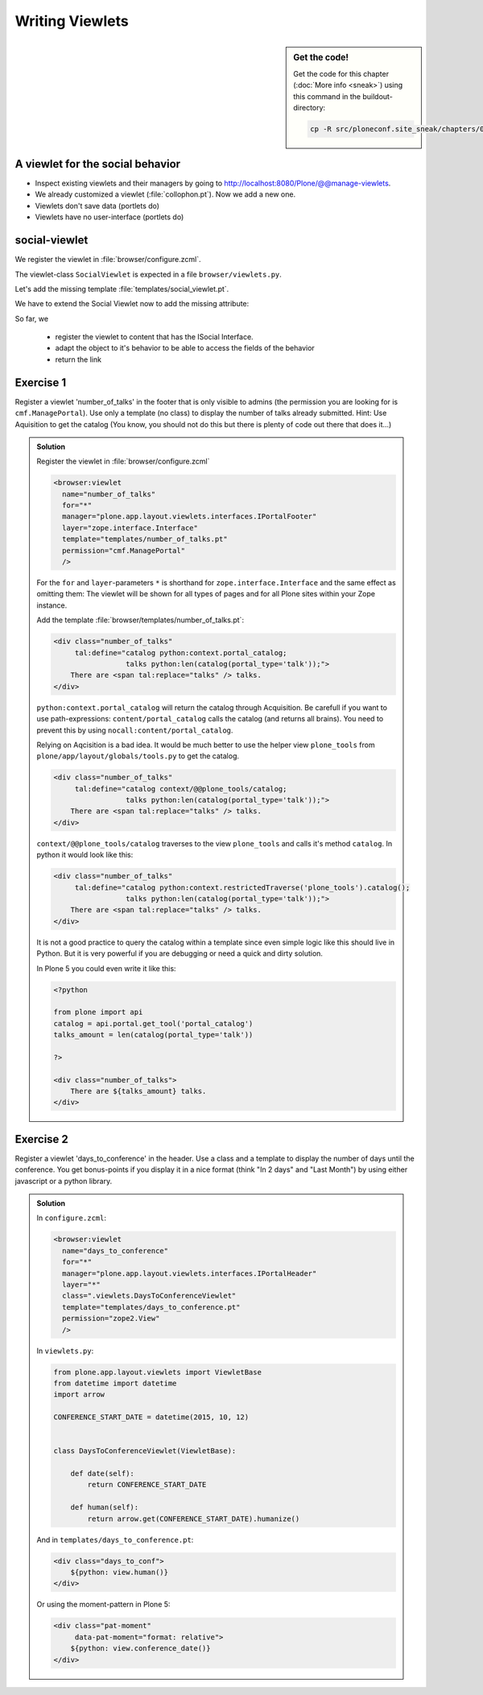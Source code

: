 .. _viewlets1-label:

Writing Viewlets
================

.. sidebar:: Get the code!

    Get the code for this chapter (:doc:`More info <sneak>`) using this command in the buildout-directory:

    .. code-block:: bash

        cp -R src/ploneconf.site_sneak/chapters/08_viewlets_1_p5/ src/ploneconf.site


.. _viewlets1-social-label:

A viewlet for the social behavior
---------------------------------

.. only:: not presentation

    A viewlet is not a view but a snippet of html and logic that can be put in various places in the site. These places are called ``viewletmanager``.

* Inspect existing viewlets and their managers by going to http://localhost:8080/Plone/@@manage-viewlets.
* We already customized a viewlet (:file:`collophon.pt`). Now we add a new one.
* Viewlets don't save data (portlets do)
* Viewlets have no user-interface (portlets do)

.. _viewlets1-social2-label:

social-viewlet
--------------

.. only:: not presentation

    Let's add a link to the site that uses the information that we collected using the social-behavior.

We register the viewlet in :file:`browser/configure.zcml`.

.. code-block:: xml
    :linenos:

    <browser:viewlet
      name="social"
      for="ploneconf.site.behaviors.social.ISocial"
      manager="plone.app.layout.viewlets.interfaces.IBelowContentTitle"
      class=".viewlets.SocialViewlet"
      layer="zope.interface.Interface"
      template="templates/social_viewlet.pt"
      permission="zope2.View"
      />

.. only:: not presentation

    This registers a viewlet called ``social``.
    It is visible on all content that implements the interface ``ISocial`` from our behavior.
    It is also good practice to bind it to the `BrowserLayer`_ ``IPloneconfSiteLayer`` of our addon so it only shows up if our addon is actually installed.

The viewlet-class ``SocialViewlet`` is expected in a file ``browser/viewlets.py``.

.. _BrowserLayer: http://docs.plone.org/develop/plone/views/layers.html?highlight=browserlayer#introduction

.. code-block:: python
    :linenos:

    from plone.app.layout.viewlets import ViewletBase

    class SocialViewlet(ViewletBase):
        pass


.. only:: not presentation

    This class does nothing except rendering the associated template (That we have to write yet)

Let's add the missing template :file:`templates/social_viewlet.pt`.

.. code-block:: html
    :linenos:

    <div id="social-links">
        <a href="#"
           class="lanyrd-link"
           tal:define="link view/lanyrd_link"
           tal:condition="link"
           tal:attributes="href link">
             See this talk on Lanyrd!
        </a>
    </div>


.. only:: not presentation

    As you can see this is not a valid html document. That is not needed, because we don't want a complete view here, just a html snippet.

    There is a tal define statement, querying for ``view/lanyrd_link``. Same as for views also viewlets have access to their class in page templates.

We have to extend the Social Viewlet now to add the missing attribute:


.. only:: not presentation

    .. sidebar:: Why not to access context directly

        In this example, :samp:`ISocial(self.context)` does return the context directly. It is still good to use this idiom for two reasons:

          #. It makes it clear, that we only want to use the ISocial aspect of the object
          #. If we decide to use a factory, for example to store our attributes in an annotation, we would `not` get back our context, but the adapter.

        Therefore in this example you could simply write ``return self.context.lanyrd``.

.. code-block:: python
    :linenos:
    :emphasize-lines: 2, 6-8

    from plone.app.layout.viewlets import ViewletBase
    from ploneconf.site.behaviors.social import ISocial

    class SocialViewlet(ViewletBase):

        def lanyrd_link(self):
            adapted = ISocial(self.context)
            return adapted.lanyrd

So far, we

  * register the viewlet to content that has the ISocial Interface.
  * adapt the object to it's behavior to be able to access the fields of the behavior
  * return the link


.. _viewlets1-excercises-label:

Exercise 1
----------

Register a viewlet 'number_of_talks' in the footer that is only visible to admins (the permission you are looking for is ``cmf.ManagePortal``). Use only a template (no class) to display the number of talks already submitted. Hint: Use Aquisition to get the catalog (You know, you should not do this but there is plenty of code out there that does it...)

..  admonition:: Solution
    :class: toggle

    Register the viewlet in :file:`browser/configure.zcml`

    ..  code-block:: xml

        <browser:viewlet
          name="number_of_talks"
          for="*"
          manager="plone.app.layout.viewlets.interfaces.IPortalFooter"
          layer="zope.interface.Interface"
          template="templates/number_of_talks.pt"
          permission="cmf.ManagePortal"
          />


    For the ``for`` and ``layer``-parameters ``*`` is shorthand for ``zope.interface.Interface`` and the same effect as omitting them: The viewlet will be shown for all types of pages and for all Plone sites within your Zope instance.

    Add the template :file:`browser/templates/number_of_talks.pt`:

    ..  code-block:: html

        <div class="number_of_talks"
             tal:define="catalog python:context.portal_catalog;
                         talks python:len(catalog(portal_type='talk'));">
            There are <span tal:replace="talks" /> talks.
        </div>

    ``python:context.portal_catalog`` will return the catalog through Acquisition. Be carefull if you want to use path-expressions: ``content/portal_catalog`` calls the catalog (and returns all brains). You need to prevent this by using ``nocall:content/portal_catalog``.

    Relying on Aqcisition is a bad idea. It would be much better to use the helper view ``plone_tools`` from ``plone/app/layout/globals/tools.py`` to get the catalog.

    ..  code-block:: html

        <div class="number_of_talks"
             tal:define="catalog context/@@plone_tools/catalog;
                         talks python:len(catalog(portal_type='talk'));">
            There are <span tal:replace="talks" /> talks.
        </div>

    ``context/@@plone_tools/catalog`` traverses to the view ``plone_tools`` and calls it's method ``catalog``. In python it would look like this:

    ..  code-block:: html

        <div class="number_of_talks"
             tal:define="catalog python:context.restrictedTraverse('plone_tools').catalog();
                         talks python:len(catalog(portal_type='talk'));">
            There are <span tal:replace="talks" /> talks.
        </div>

    It is not a good practice to query the catalog within a template since even simple logic like this should live in Python. But it is very powerful if you are debugging or need a quick and dirty solution.

    In Plone 5 you could even write it like this:

    ..  code-block:: html

        <?python

        from plone import api
        catalog = api.portal.get_tool('portal_catalog')
        talks_amount = len(catalog(portal_type='talk'))

        ?>

        <div class="number_of_talks">
            There are ${talks_amount} talks.
        </div>


Exercise 2
----------

Register a viewlet 'days_to_conference' in the header. Use a class and a template to display the number of days until the conference. You get bonus-points if you display it in a nice format (think "In 2 days" and "Last Month") by using either javascript or a python library.

..  admonition:: Solution
    :class: toggle

    In ``configure.zcml``:

    ..  code-block:: xml

        <browser:viewlet
          name="days_to_conference"
          for="*"
          manager="plone.app.layout.viewlets.interfaces.IPortalHeader"
          layer="*"
          class=".viewlets.DaysToConferenceViewlet"
          template="templates/days_to_conference.pt"
          permission="zope2.View"
          />

    In ``viewlets.py``:

    ..  code-block:: python

        from plone.app.layout.viewlets import ViewletBase
        from datetime import datetime
        import arrow

        CONFERENCE_START_DATE = datetime(2015, 10, 12)


        class DaysToConferenceViewlet(ViewletBase):

            def date(self):
                return CONFERENCE_START_DATE

            def human(self):
                return arrow.get(CONFERENCE_START_DATE).humanize()


    And in ``templates/days_to_conference.pt``:

    ..  code-block:: html

        <div class="days_to_conf">
            ${python: view.human()}
        </div>

    Or using the moment-pattern in Plone 5:

    ..  code-block:: html

        <div class="pat-moment"
             data-pat-moment="format: relative">
            ${python: view.conference_date()}
        </div>
